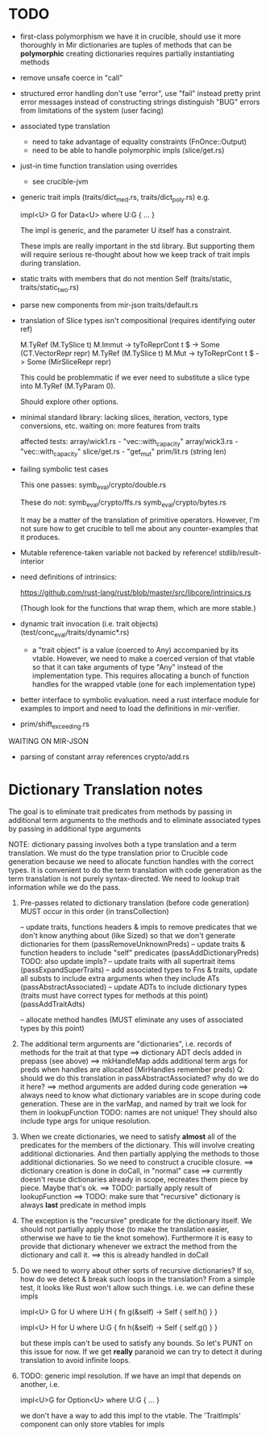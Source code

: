 * TODO

- first-class polymorphism
   we have it in crucible, should use it more thoroughly in Mir
   dictionaries are tuples of methods that can be *polymorphic*
   creating dictionaries requires partially instantiating methods

- remove unsafe coerce in "call"

- structured error handling
   don't use "error", use "fail" instead
   pretty print error messages instead of constructing strings
   distinguish "BUG" errors from limitations of the system (user facing)

- associated type translation
   - need to take advantage of equality constraints (FnOnce::Output)
   - need to be able to handle polymorphic impls (slice/get.rs)

- just-in time function translation using overrides
   - see crucible-jvm

- generic trait impls (traits/dict_med.rs, traits/dict_poly.rs)
  e.g. 
  
     impl<U> G for Data<U> where U:G { ... }

  The impl is generic, and the parameter U itself has a constraint. 

  These impls are really important in the std library. But supporting them will require 
  serious re-thought about how we keep track of trait impls during translation.

- static traits with members that do not mention Self (traits/static, traits/static_two.rs)
  
- parse new components from mir-json
   traits/default.rs

- translation of Slice types isn't compositional (requires identifying outer ref)
      
  M.TyRef (M.TySlice t) M.Immut -> tyToReprCont t $ \repr -> Some (CT.VectorRepr repr)
  M.TyRef (M.TySlice t) M.Mut   -> tyToReprCont t $ \repr -> Some (MirSliceRepr repr)

  This could be problemmatic if we ever need to substitute a slice type into 
  M.TyRef (M.TyParam 0).

  Should explore other options.

- minimal standard library: lacking slices, iteration, vectors, type conversions, etc.
  waiting on: more features from traits

  affected tests:
    array/wick1.rs - "vec::with_capacity"
    array/wick3.rs - "vec::with_capacity"
    slice/get.rs   - "get_mut"
    prim/lit.rs    (string len)


- failing symbolic test cases

  This one passes:
    symb_eval/crypto/double.rs
  
  These do not:
    symb_eval/crypto/ffs.rs
    symb_eval/crypto/bytes.rs

  It may be a matter of the translation of primitive
  operators. However, I'm not sure how to get crucible to tell me
  about any counter-examples that it produces.

- Mutable reference-taken variable not backed by reference!
   stdlib/result-interior

- need definitions of intrinsics:

   https://github.com/rust-lang/rust/blob/master/src/libcore/intrinsics.rs

   (Though look for the functions that wrap them, which are more stable.)


- dynamic trait invocation (i.e. trait objects) (test/conc_eval/traits/dynamic*.rs)
   + a "trait object" is a value (coerced to Any) accompanied by its vtable. However, we need to make a coerced 
     version of that vtable so that it can take arguments of type "Any" instead of the implementation type. 
     This requires allocating a bunch of function handles for the wrapped vtable (one for each implementation type)

- better interface to symbolic evaluation.  need a rust interface module for examples to import
  and need to load the definitions in mir-verifier.

- prim/shift_exceeding.rs


WAITING ON MIR-JSON

- parsing of constant array references
   crypto/add.rs


* Dictionary Translation notes

The goal is to eliminate trait predicates from methods by passing in
additional term arguments to the methods and to eliminate associated 
types by passing in additional type arguments 

NOTE: dictionary passing involves both a type translation and a term
translation.  We must do the type translation prior to Crucible code
generation because we need to allocate function handles with the
correct types.
It is convenient to do the term translation with code generation as
the term translation is not purely syntax-directed. We need to lookup
trait information while we do the pass.

1. Pre-passes related to dictionary translation (before code generation)
   MUST occur in this order (in transCollection)

     -- update traits, functions headers & impls to remove predicates that 
          we don't know anything about (like Sized) so that we don't 
          generate dictionaries for them
          (passRemoveUnknownPreds)
     -- update traits & function headers to include "self" predicates
          (passAddDictionaryPreds)
          TODO: also update impls?
     -- update traits with all supertrait items  
          (passExpandSuperTraits)
     -- add associated types to Fns & traits, update all substs
        to include extra arguments when they include ATs
          (passAbstractAssociated)
     -- update ADTs to include dictionary types 
         (traits must have correct types for methods at this point)
         (passAddTraitAdts)

     -- allocate method handles (MUST eliminate any uses of 
        associated types by this point)

2. The additional term arguments are "dictionaries", i.e. records of
   methods for the trait at that type
     ==> dictionary ADT decls added in prepass (see above)
     ==> mkHandleMap adds additional term args for preds when 
         handles are allocated (MirHandles remember preds)
         Q: should we do this translation in passAbstractAssociated? 
            why do we do it here?
     ==> method arguments are added during code generation
     ==> always need to know what dictionary variables are in scope
         during code generation.
         These are in the varMap, and named by trait
         we look for them in lookupFunction
         TODO: names are not unique! They should also include type
	       args for unique resolution.

3. When we create dictionaries, we need to satisfy *almost* all of the
   predicates for the members of the dictionary. This will involve
   creating additional dictionaries. And then partially applying the
   methods to those additional dictionaries. So we need to construct a
   crucible closure.
     ==> dictionary creation is done in doCall, in "normal" case
     ==> currently doesn't reuse dictionaries already in scope,
         recreates them piece by piece. Maybe that's ok.
     ==> TODO: partially apply result of lookupFunction
     ==> TODO: make sure that "recursive" dictionary is always *last*
         predicate in method impls

4. The exception is the "recursive" predicate for the dictionary
   itself. We should not partially apply those (to make the
   translation easier, otherwise we have to tie the knot
   somehow). Furthermore it is easy to provide that dictionary
   whenever we extract the method from the dictionary and call it.
     ==> this is already handled in doCall

5. Do we need to worry about other sorts of recursive dictionaries? 
   If so, how do we detect & break such loops in the translation?
   From a simple test, it looks like Rust won't allow such things. 
   i.e. we can define these impls

   impl<U> G for U where U:H {
    fn g(&self) -> Self {
        self.h()
    }
   }

   impl<U> H for U where U:G {
    fn h(&self) -> Self {
      self.g()
    }
   } 

   but these impls can't be used to satisfy any bounds.  So let's PUNT
   on this issue for now. If we get *really* paranoid we can try to
   detect it during translation to avoid infinite loops.

6. TODO: generic impl resolution. If we have an impl
   that depends on another, i.e. 

      impl<U>G for Option<U> where U:G {
           ...
      }

   we don't have a way to add this impl to the vtable. The 'TraitImpls'
   component can only store vtables for impls 
